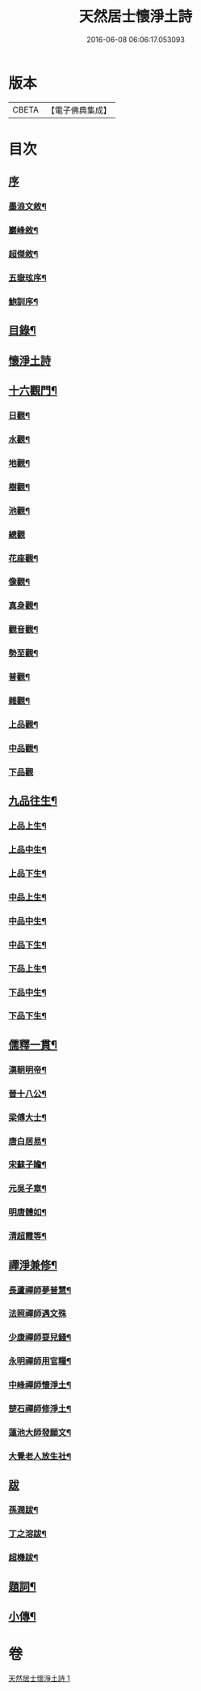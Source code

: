 #+TITLE: 天然居士懷淨土詩 
#+DATE: 2016-06-08 06:06:17.053093

* 版本
 |     CBETA|【電子佛典集成】|

* 目次
** [[file:KR6q0239_001.txt::001-0617a0][序]]
*** [[file:KR6q0239_001.txt::001-0617a1][墨浪文敘¶]]
*** [[file:KR6q0239_001.txt::001-0617b8][巖峰敘¶]]
*** [[file:KR6q0239_001.txt::001-0617c14][超傑敘¶]]
*** [[file:KR6q0239_001.txt::001-0618b2][五嶽玹序¶]]
*** [[file:KR6q0239_001.txt::001-0618b14][鮑訓序¶]]
** [[file:KR6q0239_001.txt::001-0619a14][目錄¶]]
** [[file:KR6q0239_001.txt::001-0619b3][懷淨土詩]]
** [[file:KR6q0239_001.txt::001-0621c15][十六觀門¶]]
*** [[file:KR6q0239_001.txt::001-0621c16][日觀¶]]
*** [[file:KR6q0239_001.txt::001-0621c19][水觀¶]]
*** [[file:KR6q0239_001.txt::001-0621c22][地觀¶]]
*** [[file:KR6q0239_001.txt::001-0621c25][樹觀¶]]
*** [[file:KR6q0239_001.txt::001-0621c28][池觀¶]]
*** [[file:KR6q0239_001.txt::001-0621c30][總觀]]
*** [[file:KR6q0239_001.txt::001-0622a4][花座觀¶]]
*** [[file:KR6q0239_001.txt::001-0622a7][像觀¶]]
*** [[file:KR6q0239_001.txt::001-0622a10][真身觀¶]]
*** [[file:KR6q0239_001.txt::001-0622a13][觀音觀¶]]
*** [[file:KR6q0239_001.txt::001-0622a16][勢至觀¶]]
*** [[file:KR6q0239_001.txt::001-0622a19][普觀¶]]
*** [[file:KR6q0239_001.txt::001-0622a22][雜觀¶]]
*** [[file:KR6q0239_001.txt::001-0622a25][上品觀¶]]
*** [[file:KR6q0239_001.txt::001-0622a28][中品觀¶]]
*** [[file:KR6q0239_001.txt::001-0622a30][下品觀]]
** [[file:KR6q0239_001.txt::001-0622b4][九品往生¶]]
*** [[file:KR6q0239_001.txt::001-0622b5][上品上生¶]]
*** [[file:KR6q0239_001.txt::001-0622b8][上品中生¶]]
*** [[file:KR6q0239_001.txt::001-0622b11][上品下生¶]]
*** [[file:KR6q0239_001.txt::001-0622b14][中品上生¶]]
*** [[file:KR6q0239_001.txt::001-0622b17][中品中生¶]]
*** [[file:KR6q0239_001.txt::001-0622b20][中品下生¶]]
*** [[file:KR6q0239_001.txt::001-0622b23][下品上生¶]]
*** [[file:KR6q0239_001.txt::001-0622b26][下品中生¶]]
*** [[file:KR6q0239_001.txt::001-0622b29][下品下生¶]]
** [[file:KR6q0239_001.txt::001-0622c2][儒釋一貫¶]]
*** [[file:KR6q0239_001.txt::001-0622c3][漢朝明帝¶]]
*** [[file:KR6q0239_001.txt::001-0622c6][晉十八公¶]]
*** [[file:KR6q0239_001.txt::001-0622c9][梁傅大士¶]]
*** [[file:KR6q0239_001.txt::001-0622c12][唐白居易¶]]
*** [[file:KR6q0239_001.txt::001-0622c15][宋蘇子瞻¶]]
*** [[file:KR6q0239_001.txt::001-0622c18][元吳子章¶]]
*** [[file:KR6q0239_001.txt::001-0622c21][明唐體如¶]]
*** [[file:KR6q0239_001.txt::001-0622c24][清超霞等¶]]
** [[file:KR6q0239_001.txt::001-0622c27][禪淨兼修¶]]
*** [[file:KR6q0239_001.txt::001-0622c28][長蘆禪師夢普慧¶]]
*** [[file:KR6q0239_001.txt::001-0622c30][法照禪師遇文殊]]
*** [[file:KR6q0239_001.txt::001-0623a4][少康禪師耍兒錢¶]]
*** [[file:KR6q0239_001.txt::001-0623a7][永明禪師用官糧¶]]
*** [[file:KR6q0239_001.txt::001-0623a10][中峰禪師懷淨土¶]]
*** [[file:KR6q0239_001.txt::001-0623a13][楚石禪師修淨土¶]]
*** [[file:KR6q0239_001.txt::001-0623a16][蓮池大師發願文¶]]
*** [[file:KR6q0239_001.txt::001-0623a19][大覺老人放生社¶]]
** [[file:KR6q0239_001.txt::001-0623b1][跋]]
*** [[file:KR6q0239_001.txt::001-0623b2][孫潤跋¶]]
*** [[file:KR6q0239_001.txt::001-0623c8][丁之溶跋¶]]
*** [[file:KR6q0239_001.txt::001-0624a14][超機跋¶]]
** [[file:KR6q0239_001.txt::001-0624c2][題詞¶]]
** [[file:KR6q0239_001.txt::001-0624c14][小傳¶]]

* 卷
[[file:KR6q0239_001.txt][天然居士懷淨土詩 1]]

